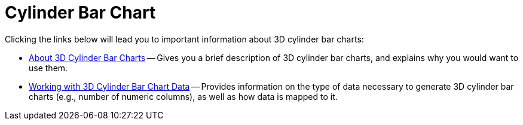 ﻿////

|metadata|
{
    "name": "chart-cylinder-bar-chart-3d",
    "controlName": ["{WawChartName}"],
    "tags": [],
    "guid": "{33872A88-8C51-43F6-AD6C-4DF14998582C}",  
    "buildFlags": [],
    "createdOn": "0001-01-01T00:00:00Z"
}
|metadata|
////

= Cylinder Bar Chart

Clicking the links below will lead you to important information about 3D cylinder bar charts:

* link:chart-about-3d-cylinder-bar-charts.html[About 3D Cylinder Bar Charts] -- Gives you a brief description of 3D cylinder bar charts, and explains why you would want to use them.
* link:chart-working-with-3d-cylinder-bar-chart-data.html[Working with 3D Cylinder Bar Chart Data] -- Provides information on the type of data necessary to generate 3D cylinder bar charts (e.g., number of numeric columns), as well as how data is mapped to it.